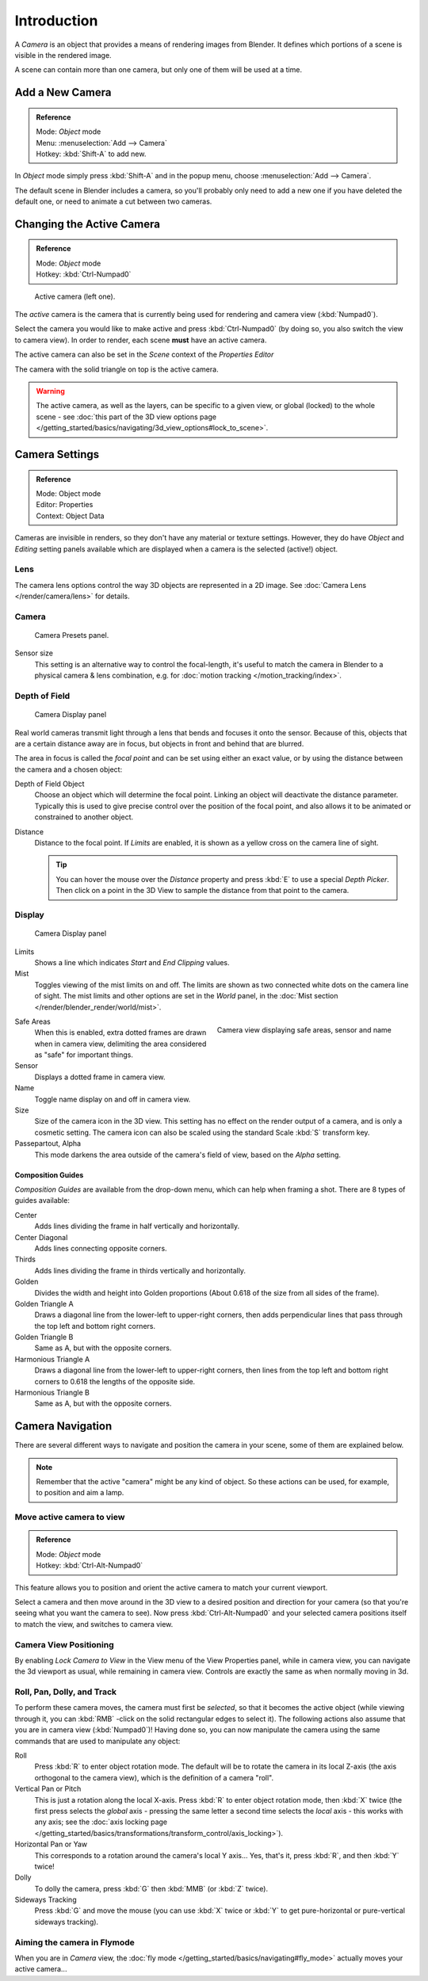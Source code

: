 
..    TODO/Review: {{review|text=Options reviewed for v2.70; Video is for old version}} .


************
Introduction
************

A *Camera* is an object that provides a means of rendering images from Blender.
It defines which portions of a scene is visible in the rendered image.

A scene can contain more than one camera, but only one of them will be used at a time.


Add a New Camera
================

.. admonition:: Reference
   :class: refbox

   | Mode:     *Object* mode
   | Menu:     :menuselection:`Add --> Camera`
   | Hotkey:   :kbd:`Shift-A` to add new.


In *Object* mode simply press :kbd:`Shift-A` and in the popup menu,
choose :menuselection:`Add --> Camera`.

The default scene in Blender includes a camera,
so you'll probably only need to add a new one if you have deleted the default one,
or need to animate a cut between two cameras.


Changing the Active Camera
==========================

.. admonition:: Reference
   :class: refbox

   | Mode:     *Object* mode
   | Hotkey:   :kbd:`Ctrl-Numpad0`


.. figure:: /images/Manual-CameraView-ActiveCamera.jpg
   :width: 200px

   Active camera (left one).


The *active* camera is the camera that is currently being used for rendering and camera view
(:kbd:`Numpad0`).

Select the camera you would like to make active and press :kbd:`Ctrl-Numpad0` (by doing so,
you also switch the view to camera view). In order to render,
each scene **must** have an active camera.

The active camera can also be set in the *Scene* context of the *Properties Editor*

The camera with the solid triangle on top is the active camera.


.. warning::

   The active camera, as well as the layers, can be specific to a given view,
   or global (locked) to the whole scene - see
   :doc:`this part of the 3D view options page </getting_started/basics/navigating/3d_view_options#lock_to_scene>`.

.. _camera_settings:

Camera Settings
===============

.. admonition:: Reference
   :class: refbox

   | Mode:     Object mode
   | Editor:   Properties
   | Context:  Object Data


Cameras are invisible in renders, so they don't have any material or texture settings.
However, they do have *Object* and *Editing* setting panels available
which are displayed when a camera is the selected (active!) object.


Lens
----

The camera lens options control the way 3D objects are represented in a 2D image.
See :doc:`Camera Lens </render/camera/lens>` for details.


Camera
------

.. figure:: /images/Manual-Camera-presets-panel.jpg
   :width: 270px

   Camera Presets panel.


.. TODO: Camera Presets

.. _render-camera-sensor-size:

Sensor size
   This setting is an alternative way to control the focal-length,
   it's useful to match the camera in Blender to a physical camera & lens combination,
   e.g. for :doc:`motion tracking </motion_tracking/index>`.

.. _render-camera-dof:

Depth of Field
--------------

.. figure:: /images/Manual-Camera-dof-panel.jpg
   :width: 270px

   Camera Display panel


Real world cameras transmit light through a lens that bends and focuses it onto the sensor.
Because of this, objects that are a certain distance away are in focus,
but objects in front and behind that are blurred.

The area in focus is called the *focal point* and can be set using either an exact value,
or by using the distance between the camera and a chosen object:

Depth of Field Object
   Choose an object which will determine the focal point. Linking an object will deactivate the distance parameter.
   Typically this is used to give precise control over the position of the focal point,
   and also allows it to be animated or constrained to another object.
Distance
   Distance to the focal point. If *Limits* are enabled, it is shown as a yellow cross on the camera line of sight.

   .. tip::

      You can hover the mouse over the *Distance* property and press :kbd:`E` to use a special *Depth Picker*.
      Then click on a point in the 3D View to sample the distance from that point to the camera.


Display
-------

.. figure:: /images/Manual-Camera-display-panel.jpg
   :width: 270px

   Camera Display panel


Limits
   Shows a line which indicates *Start* and *End Clipping* values.
Mist
   Toggles viewing of the mist limits on and off.
   The limits are shown as two connected white dots on the camera line of sight.
   The mist limits and other options are set in the *World* panel,
   in the :doc:`Mist section </render/blender_render/world/mist>`.


.. figure:: /images/Manual-Camera-camera-view.jpg
   :width: 350px
   :align: right

   Camera view displaying safe areas, sensor and name


Safe Areas
   When this is enabled, extra dotted frames are drawn when in camera view,
   delimiting the area considered as "safe" for important things.
Sensor
   Displays a dotted frame in camera view.
Name
   Toggle name display on and off in camera view.
Size
   Size of the camera icon in the 3D view. This setting has no effect on the render output of a camera,
   and is only a cosmetic setting.
   The camera icon can also be scaled using the standard Scale :kbd:`S` transform key.
Passepartout, Alpha
   This mode darkens the area outside of the camera's field of view, based on the *Alpha* setting.


Composition Guides
^^^^^^^^^^^^^^^^^^

*Composition Guides* are available from the drop-down menu, which can help when framing a shot.
There are 8 types of guides available:


Center
   Adds lines dividing the frame in half vertically and horizontally.
Center Diagonal
   Adds lines connecting opposite corners.
Thirds
   Adds lines dividing the frame in thirds vertically and horizontally.
Golden
   Divides the width and height into Golden proportions (About 0.618 of the size from all sides of the frame).
Golden Triangle A
   Draws a diagonal line from the lower-left to upper-right corners,
   then adds perpendicular lines that pass through the top left and bottom right corners.
Golden Triangle B
   Same as A, but with the opposite corners.
Harmonious Triangle A
   Draws a diagonal line from the lower-left to upper-right corners,
   then lines from the top left and bottom right corners to 0.618 the lengths of the opposite side.
Harmonious Triangle B
   Same as A, but with the opposite corners.


Camera Navigation
=================

There are several different ways to navigate and position the camera in your scene, some of them are explained below.


.. note::

   Remember that the active "camera" might be any kind of object.
   So these actions can be used, for example, to position and aim a lamp.


Move active camera to view
--------------------------

.. admonition:: Reference
   :class: refbox

   | Mode:     *Object* mode
   | Hotkey:   :kbd:`Ctrl-Alt-Numpad0`


This feature allows you to position and orient the active camera to match your current
viewport.

Select a camera and then move around in the 3D view to a desired position and direction for
your camera (so that you're seeing what you want the camera to see). Now press
:kbd:`Ctrl-Alt-Numpad0` and your selected camera positions itself to match the view,
and switches to camera view.


Camera View Positioning
-----------------------

By enabling *Lock Camera to View* in the View menu of the View Properties panel,
while in camera view, you can navigate the 3d viewport as usual,
while remaining in camera view. Controls are exactly the same as when normally moving in 3d.


Roll, Pan, Dolly, and Track
---------------------------

To perform these camera moves, the camera must first be *selected*,
so that it becomes the active object (while viewing through it,
you can :kbd:`RMB` -click on the solid rectangular edges to select it).
The following actions also assume that you are in camera view
(:kbd:`Numpad0`)! Having done so, you can now manipulate the camera using the same commands
that are used to manipulate any object:

Roll
   Press :kbd:`R` to enter object rotation mode. The default will be to rotate the camera in its local Z-axis
   (the axis orthogonal to the camera view), which is the definition of a camera "roll".
Vertical Pan or Pitch
   This is just a rotation along the local X-axis. Press :kbd:`R` to enter object rotation mode, then :kbd:`X` twice
   (the first press selects the *global* axis - pressing the same letter a second time selects the *local* axis -
   this works with any axis;
   see the :doc:`axis locking page </getting_started/basics/transformations/transform_control/axis_locking>`).
Horizontal Pan or Yaw
   This corresponds to a rotation around the camera's local Y axis... Yes, that's it, press :kbd:`R`,
   and then :kbd:`Y` twice!
Dolly
   To dolly the camera, press :kbd:`G` then :kbd:`MMB` (or :kbd:`Z` twice).
Sideways Tracking
   Press :kbd:`G` and move the mouse
   (you can use :kbd:`X` twice or :kbd:`Y` to get pure-horizontal or pure-vertical sideways tracking).


Aiming the camera in Flymode
----------------------------

When you are in *Camera* view,
the :doc:`fly mode </getting_started/basics/navigating#fly_mode>` actually moves your active camera...

.. youtube:: bTRrHNn-d4w

